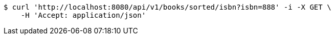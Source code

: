 [source,bash]
----
$ curl 'http://localhost:8080/api/v1/books/sorted/isbn?isbn=888' -i -X GET \
    -H 'Accept: application/json'
----